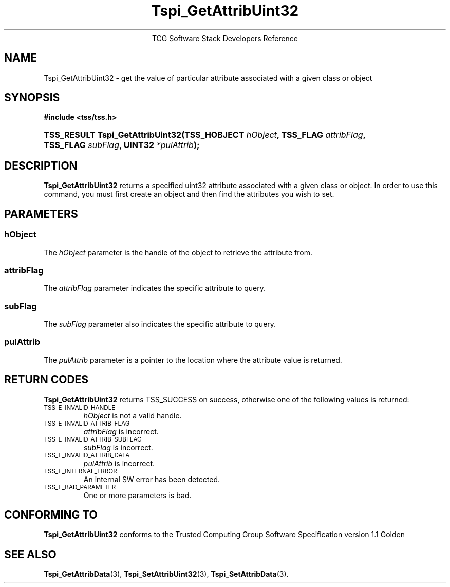 .\" Copyright (C) 2004 International Business Machines Corporation
.\" Written by Megan Schneider based on the Trusted Computing Group Software Stack Specification Version 1.1 Golden
.\"
.de Sh \" Subsection
.br
.if t .Sp
.ne 5
.PP
\fB\\$1\fR
.PP
..
.de Sp \" Vertical space (when we can't use .PP)
.if t .sp .5v
.if n .sp
..
.de Ip \" List item
.br
.ie \\n(.$>=3 .ne \\$3
.el .ne 3
.IP "\\$1" \\$2
..
.TH "Tspi_GetAttribUint32" 3 "2004-05-25" "TSS 1.1"
.ce 1
TCG Software Stack Developers Reference
.SH NAME
Tspi_GetAttribUint32 \- get the value of particular attribute associated with a given class or object
.SH "SYNOPSIS"
.ad l
.hy 0
.B #include <tss/tss.h>
.br
.HP
.BI "TSS_RESULT Tspi_GetAttribUint32(TSS_HOBJECT " hObject ", "
.BI	"TSS_FLAG " attribFlag ", TSS_FLAG " subFlag ", UINT32 " *pulAttrib "); "
.sp
.ad
.hy

.SH "DESCRIPTION"
.PP
\fBTspi_GetAttribUint32\fR 
returns a specified uint32 attribute associated with a given class
or object. In order to use this command, you must first create an
object and then find the attributes you wish to set.

.SH "PARAMETERS"
.PP
.SS hObject
The \fIhObject\fR parameter is the handle of the object to retrieve
the attribute from.
.SS attribFlag
The \fIattribFlag\fR parameter indicates the specific attribute to query.
.SS subFlag
The \fIsubFlag\fR parameter also indicates the specific attribute to query.
.SS pulAttrib
The \fIpulAttrib\fR parameter is a pointer to the location where the
attribute value is returned.

.SH "RETURN CODES"
.PP
\fBTspi_GetAttribUint32\fR returns TSS_SUCCESS on success, otherwise
one of the following values is returned:
.TP
.SM TSS_E_INVALID_HANDLE
\fIhObject\fR is not a valid handle.

.TP
.SM TSS_E_INVALID_ATTRIB_FLAG
\fIattribFlag\fR is incorrect.

.TP
.SM TSS_E_INVALID_ATTRIB_SUBFLAG
\fIsubFlag\fR is incorrect.

.TP
.SM TSS_E_INVALID_ATTRIB_DATA
\fIpulAttrib\fR is incorrect.

.TP
.SM TSS_E_INTERNAL_ERROR
An internal SW error has been detected.

.TP
.SM TSS_E_BAD_PARAMETER
One or more parameters is bad.

.SH "CONFORMING TO"

.PP
\fBTspi_GetAttribUint32\fR conforms to the Trusted Computing Group
Software Specification version 1.1 Golden

.SH "SEE ALSO"

.PP
\fBTspi_GetAttribData\fR(3), \fBTspi_SetAttribUint32\fR(3),
\fBTspi_SetAttribData\fR(3).


